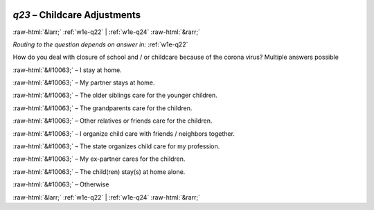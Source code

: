 .. _w1e-q23: 

 
 .. role:: raw-html(raw) 
        :format: html 
 
`q23` – Childcare Adjustments
=================================== 


:raw-html:`&larr;` :ref:`w1e-q22` | :ref:`w1e-q24` :raw-html:`&rarr;` 
 
*Routing to the question depends on answer in:* :ref:`w1e-q22` 

How do you deal with closure of school and / or childcare because of the corona virus? Multiple answers possible
 
:raw-html:`&#10063;` – I stay at home.
 
:raw-html:`&#10063;` – My partner stays at home.
 
:raw-html:`&#10063;` – The older siblings care for the younger children.
 
:raw-html:`&#10063;` – The grandparents care for the children.
 
:raw-html:`&#10063;` – Other relatives or friends care for the children.
 
:raw-html:`&#10063;` – I organize child care with friends / neighbors together.
 
:raw-html:`&#10063;` – The state organizes child care for my profession.
 
:raw-html:`&#10063;` – My ex-partner cares for the children.
 
:raw-html:`&#10063;` – The child(ren) stay(s) at home alone.
 
:raw-html:`&#10063;` – Otherwise
 

.. image:: ../_screenshots/w1-q23.png 


:raw-html:`&larr;` :ref:`w1e-q22` | :ref:`w1e-q24` :raw-html:`&rarr;` 
 
